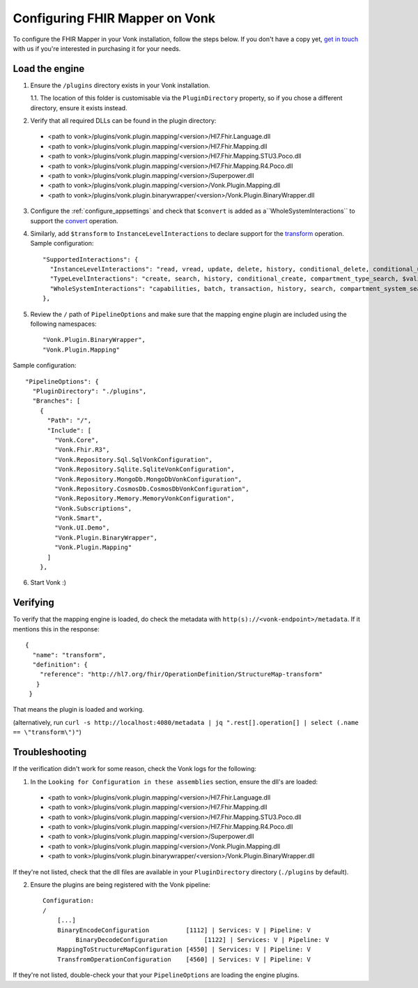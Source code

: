 .. _configure_mapping_engine:

Configuring FHIR Mapper on Vonk
======================================

To configure the FHIR Mapper in your Vonk installation, follow the steps below. If you don't have a copy yet, `get in touch <https://fire.ly/contact/>`_ with us if you're interested in purchasing it for your needs.

Load the engine
~~~~~~~~~~~~~~~

1. Ensure the ``/plugins`` directory exists in your Vonk installation.

   1.1. The location of this folder is customisable via the ``PluginDirectory`` property, so if you chose a different directory, ensure it exists instead.

2. Verify that all required DLLs can be found in the plugin directory:

  - <path to vonk>/plugins/vonk.plugin.mapping/<version>/Hl7.Fhir.Language.dll
  - <path to vonk>/plugins/vonk.plugin.mapping/<version>/Hl7.Fhir.Mapping.dll
  - <path to vonk>/plugins/vonk.plugin.mapping/<version>/Hl7.Fhir.Mapping.STU3.Poco.dll
  - <path to vonk>/plugins/vonk.plugin.mapping/<version>/Hl7.Fhir.Mapping.R4.Poco.dll
  - <path to vonk>/plugins/vonk.plugin.mapping/<version>/Superpower.dll
  - <path to vonk>/plugins/vonk.plugin.mapping/<version>/Vonk.Plugin.Mapping.dll
  - <path to vonk>/plugins/vonk.plugin.binarywrapper/<version>/Vonk.Plugin.BinaryWrapper.dll

3. Configure the :ref:`configure_appsettings` and check that ``$convert`` is added as a``WholeSystemInteractions`` to support the `convert <http://hl7.org/fhir/resource-operation-convert.html>`_ operation.

4. Similarly, add ``$transform`` to ``InstanceLevelInteractions`` to declare support for the `transform <http://hl7.org/fhir/structuremap-operation-transform.html>`_ operation. Sample configuration: ::

    "SupportedInteractions": {
      "InstanceLevelInteractions": "read, vread, update, delete, history, conditional_delete, conditional_update, $validate, $validate-code, $expand, $compose, $meta, $meta-add, $transform",
      "TypeLevelInteractions": "create, search, history, conditional_create, compartment_type_search, $validate, $snapshot, $validate-code, $expand, $lookup, $compose",
      "WholeSystemInteractions": "capabilities, batch, transaction, history, search, compartment_system_search, $validate, $convert"
    },

5. Review the ``/`` path of ``PipelineOptions`` and make sure that the mapping engine plugin are included using the following namespaces: ::

    "Vonk.Plugin.BinaryWrapper", 
    "Vonk.Plugin.Mapping"

Sample configuration: ::

    "PipelineOptions": {
      "PluginDirectory": "./plugins",
      "Branches": [
        {
          "Path": "/",
          "Include": [
            "Vonk.Core",
            "Vonk.Fhir.R3",
            "Vonk.Repository.Sql.SqlVonkConfiguration",
            "Vonk.Repository.Sqlite.SqliteVonkConfiguration",
            "Vonk.Repository.MongoDb.MongoDbVonkConfiguration",
            "Vonk.Repository.CosmosDb.CosmosDbVonkConfiguration",
            "Vonk.Repository.Memory.MemoryVonkConfiguration",
            "Vonk.Subscriptions",
            "Vonk.Smart",
            "Vonk.UI.Demo",
            "Vonk.Plugin.BinaryWrapper",
            "Vonk.Plugin.Mapping"
          ]
        },

6. Start Vonk :)

Verifying
~~~~~~~~~

To verify that the mapping engine is loaded, do check the metadata with ``http(s)://<vonk-endpoint>/metadata``. If it mentions this in the response: ::

 {
   "name": "transform",
   "definition": {
     "reference": "http://hl7.org/fhir/OperationDefinition/StructureMap-transform"
    }
  }

That means the plugin is loaded and working.

(alternatively, run ``curl -s http://localhost:4080/metadata | jq ".rest[].operation[] | select (.name == \"transform\")"``)

Troubleshooting
~~~~~~~~~~~~~~~

If the verification didn't work for some reason, check the Vonk logs for the following:

1. In the ``Looking for Configuration in these assemblies`` section, ensure the dll's are loaded: ::

  - <path to vonk>/plugins/vonk.plugin.mapping/<version>/Hl7.Fhir.Language.dll
  - <path to vonk>/plugins/vonk.plugin.mapping/<version>/Hl7.Fhir.Mapping.dll
  - <path to vonk>/plugins/vonk.plugin.mapping/<version>/Hl7.Fhir.Mapping.STU3.Poco.dll
  - <path to vonk>/plugins/vonk.plugin.mapping/<version>/Hl7.Fhir.Mapping.R4.Poco.dll
  - <path to vonk>/plugins/vonk.plugin.mapping/<version>/Superpower.dll
  - <path to vonk>/plugins/vonk.plugin.mapping/<version>/Vonk.Plugin.Mapping.dll
  - <path to vonk>/plugins/vonk.plugin.binarywrapper/<version>/Vonk.Plugin.BinaryWrapper.dll

If they're not listed, check that the dll files are available in your ``PluginDirectory`` directory (``./plugins`` by default). 
    
2. Ensure the plugins are being registered with the Vonk pipeline: ::

    Configuration:
    /
        [...]
        BinaryEncodeConfiguration          [1112] | Services: V | Pipeline: V
	     BinaryDecodeConfiguration          [1122] | Services: V | Pipeline: V
        MappingToStructureMapConfiguration [4550] | Services: V | Pipeline: V
        TransfromOperationConfiguration    [4560] | Services: V | Pipeline: V

If they're not listed, double-check your that your ``PipelineOptions`` are loading the engine plugins.
